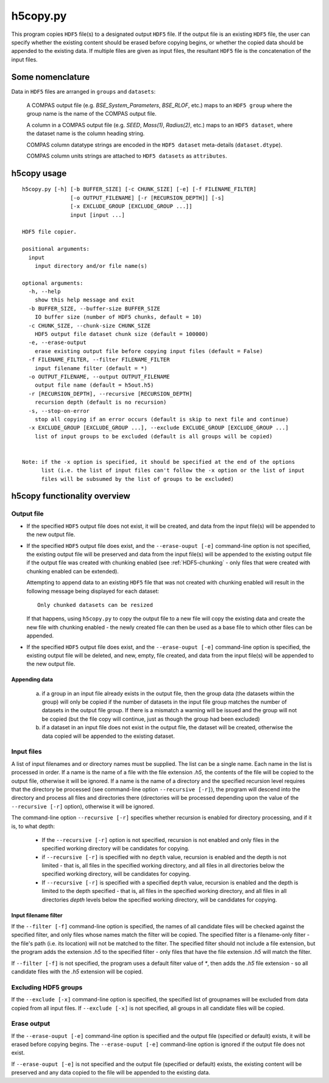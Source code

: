 h5copy.py
=========

This program copies ``HDF5`` file(s) to a designated output ``HDF5`` file. If the output file is an existing ``HDF5`` file,
the user can  specify whether the existing content should be erased before copying begins, or whether the copied data should
be appended to the existing data. If multiple files are given as input files, the resultant ``HDF5`` file is the concatenation
of the input files.


Some nomenclature
-----------------

Data in ``HDF5`` files are arranged in ``groups`` and ``datasets``:

    A COMPAS output file (e.g. `BSE_System_Parameters`, `BSE_RLOF`, etc.) maps to an ``HDF5 group`` where the group name is
    the name of the COMPAS output file.

    A column in a COMPAS output file (e.g. `SEED`, `Mass(1)`, `Radius(2)`, etc.) maps to an ``HDF5 dataset``, where the
    dataset name is the column heading string.

    COMPAS column datatype strings are encoded in the ``HDF5 dataset`` meta-details (``dataset.dtype``).

    COMPAS column units strings are attached to ``HDF5 datasets`` as ``attributes``.


h5copy usage
------------

::

    h5copy.py [-h] [-b BUFFER_SIZE] [-c CHUNK_SIZE] [-e] [-f FILENAME_FILTER]
                   [-o OUTPUT_FILENAME] [-r [RECURSION_DEPTH]] [-s]
                   [-x EXCLUDE_GROUP [EXCLUDE_GROUP ...]]
                   input [input ...]

    HDF5 file copier.

    positional arguments:
      input
        input directory and/or file name(s)

    optional arguments:
      -h, --help
        show this help message and exit
      -b BUFFER_SIZE, --buffer-size BUFFER_SIZE
        IO buffer size (number of HDF5 chunks, default = 10)
      -c CHUNK_SIZE, --chunk-size CHUNK_SIZE
        HDF5 output file dataset chunk size (default = 100000)
      -e, --erase-output
        erase existing output file before copying input files (default = False)
      -f FILENAME_FILTER, --filter FILENAME_FILTER
        input filename filter (default = *)
      -o OUTPUT_FILENAME, --output OUTPUT_FILENAME
        output file name (default = h5out.h5)
      -r [RECURSION_DEPTH], --recursive [RECURSION_DEPTH]
        recursion depth (default is no recursion)
      -s, --stop-on-error
        stop all copying if an error occurs (default is skip to next file and continue)
      -x EXCLUDE_GROUP [EXCLUDE_GROUP ...], --exclude EXCLUDE_GROUP [EXCLUDE_GROUP ...]
        list of input groups to be excluded (default is all groups will be copied)


    Note: if the -x option is specified, it should be specified at the end of the options 
          list (i.e. the list of input files can't follow the -x option or the list of input 
          files will be subsumed by the list of groups to be excluded)


h5copy functionality overview
-----------------------------

Output file
~~~~~~~~~~~

- If the specified ``HDF5`` output file does not exist, it will be created, and data from the input file(s) will be appended 
  to the new output file.

- If the specified ``HDF5`` output file does exist, and the ``--erase-ouput [-e]`` command-line option is not specified, the 
  existing output file will be preserved and data from the input file(s) will be appended to the existing output file if the 
  output file was created with chunking enabled (see :ref:`HDF5-chunking` - only files that were created with chunking enabled 
  can be extended).

  Attempting to append data to an existing ``HDF5`` file that was not created with chunking enabled will result in the following 
  message being displayed for each dataset::

      Only chunked datasets can be resized

  If that happens, using ``h5copy.py`` to copy the output file to a new file will copy the existing data and create the new file 
  with chunking enabled - the newly created file can then be used as a base file to which other files can be appended.

- If the specified ``HDF5`` output file does exist, and the ``--erase-ouput [-e]`` command-line option is specified, the existing
  output file will be deleted, and new, empty, file created, and data from the input file(s) will be appended to the new output file.


##############
Appending data
##############

   (a) if a group in an input file already exists in the output file, then the group data (the datasets within the group) will only 
       be copied if the number of datasets in the input file group matches the number of datasets in the output file group. If there 
       is a mismatch a warning will be issued and the group will not be copied (but the file copy will continue, just as though the 
       group had been excluded) 
   
   (b) if a dataset in an input file does not exist in the output file, the dataset will be created, otherwise the data copied will 
       be appended to the existing dataset.


Input files
~~~~~~~~~~~

A list of input filenames and or directory names must be supplied. The list can be a single name. Each name in the list is processed 
in order. If a name is the name of a file with the file extension `.h5`, the contents of the file will be copied to the output file, 
otherwise it will be ignored. If a name is the name of a directory and the specified recursion level requires that the directory be 
processed (see command-line option ``--recursive [-r]``), the program will descend into the directory and process all files and 
directories there (directories will be processed depending upon the value of the ``--recursive [-r]`` option), otherwise it will be 
ignored.

The command-line option ``--recursive [-r]`` specifies whether recursion is enabled for directory processing, and if it is, to what 
depth:

    - If the ``--recursive [-r]`` option is not specified, recursion is not enabled and only files in the specified working directory 
      will be candidates for copying.

    - if ``--recursive [-r]`` is specified with no ``depth`` value, recursion is enabled and the depth is not limited - that is, all 
      files in the specified working directory, and all files in all directories below the specified working directory, will be 
      candidates for copying.
    
    - If ``--recursive [-r]`` is specified with a specified ``depth`` value, recursion is enabled and the depth is limited to the
      depth specified - that is, all files in the specified working directory, and all files in all directories `depth` levels below
      the specified working directory, will be candidates for copying.
    

#####################
Input filename filter
#####################

If the ``--filter [-f]`` command-line option is specified, the names of all candidate files will be checked against the specified filter,
and only files whose names match the filter will be copied.  The specified filter is a filename-only filter - the file's path (i.e. its
location) will not be matched to the filter. The specified filter should not include a file extension, but the program adds the extension
`.h5` to the specified filter - only files that have the file extension `.h5` will match the filter.

If ``--filter [-f]`` is not specified, the program uses a default filter value of `*`, then adds the `.h5` file extension - so all candidate
files with the `.h5` extension will be copied.


Excluding HDF5 groups
~~~~~~~~~~~~~~~~~~~~~

If the ``--exclude [-x]`` command-line option is specified, the specified list of groupnames will be excluded from data copied from all input
files.  If ``--exclude [-x]`` is not specified, all groups in all candidate files will be copied.


Erase output
~~~~~~~~~~~~

If the ``--erase-ouput [-e]`` command-line option is specified and the output file (specified or default) exists, it will be erased before 
copying begins.  The ``--erase-ouput [-e]`` command-line option is ignored if the output file does not exist.

If ``--erase-ouput [-e]`` is not specified and the output file (specified or default) exists, the existing content will be preserved and any
data copied to the file will be appended to the existing data.


